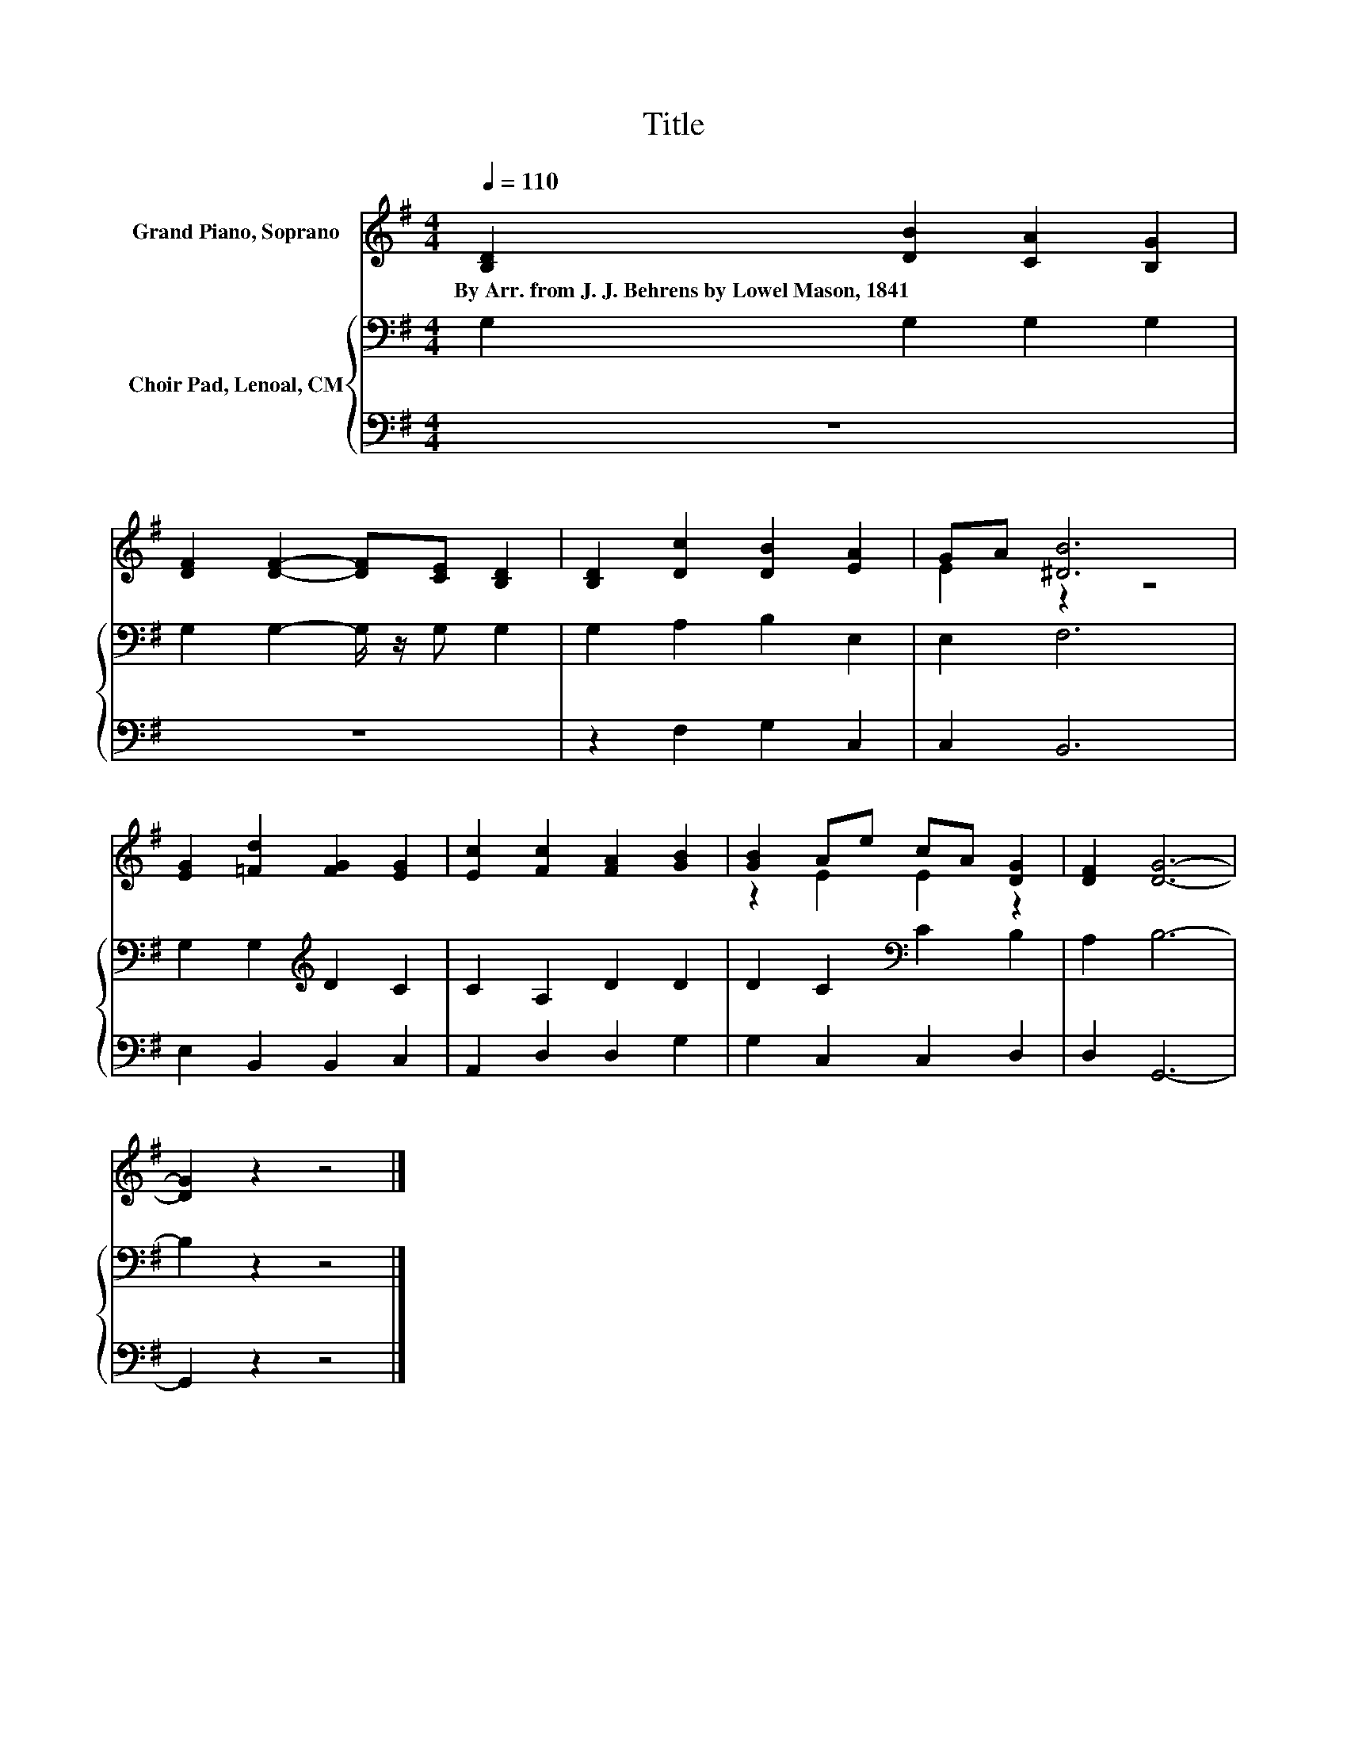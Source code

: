 X:1
T:Title
%%score ( 1 2 ) { 3 | 4 }
L:1/8
Q:1/4=110
M:4/4
K:G
V:1 treble nm="Grand Piano, Soprano"
V:2 treble 
V:3 bass nm="Choir Pad, Lenoal, CM"
V:4 bass 
V:1
 [B,D]2 [DB]2 [CA]2 [B,G]2 | [DF]2 [DF]2- [DF][CE] [B,D]2 | [B,D]2 [Dc]2 [DB]2 [EA]2 | GA [^DB]6 | %4
w: By~Arr.~from~J.~J.~Behrens~by~Lowel~Mason,~1841 * * *||||
 [EG]2 [=Fd]2 [FG]2 [EG]2 | [Ec]2 [Fc]2 [FA]2 [GB]2 | [GB]2 Ae cA [DG]2 | [DF]2 [DG]6- | %8
w: ||||
 [DG]2 z2 z4 |] %9
w: |
V:2
 x8 | x8 | x8 | E2 z2 z4 | x8 | x8 | z2 E2 E2 z2 | x8 | x8 |] %9
V:3
 G,2 G,2 G,2 G,2 | G,2 G,2- G,/ z/ G, G,2 | G,2 A,2 B,2 E,2 | E,2 F,6 | G,2 G,2[K:treble] D2 C2 | %5
 C2 A,2 D2 D2 | D2 C2[K:bass] C2 B,2 | A,2 B,6- | B,2 z2 z4 |] %9
V:4
 z8 | z8 | z2 F,2 G,2 C,2 | C,2 B,,6 | E,2 B,,2 B,,2 C,2 | A,,2 D,2 D,2 G,2 | G,2 C,2 C,2 D,2 | %7
 D,2 G,,6- | G,,2 z2 z4 |] %9

